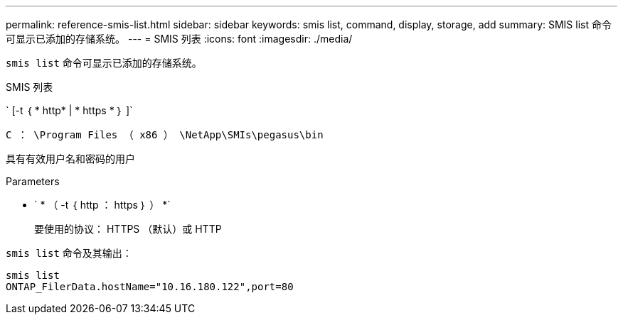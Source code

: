 ---
permalink: reference-smis-list.html 
sidebar: sidebar 
keywords: smis list, command, display, storage, add 
summary: SMIS list 命令可显示已添加的存储系统。 
---
= SMIS 列表
:icons: font
:imagesdir: ./media/


[role="lead"]
`smis list` 命令可显示已添加的存储系统。

SMIS 列表

` [-t ｛ * http* | * https * ｝ ]`

`C ： \Program Files （ x86 ） \NetApp\SMIs\pegasus\bin`

具有有效用户名和密码的用户

.Parameters
* ` * （ -t ｛ http ： https ｝ ） *`
+
要使用的协议： HTTPS （默认）或 HTTP



`smis list` 命令及其输出：

[listing]
----
smis list
ONTAP_FilerData.hostName="10.16.180.122",port=80
----